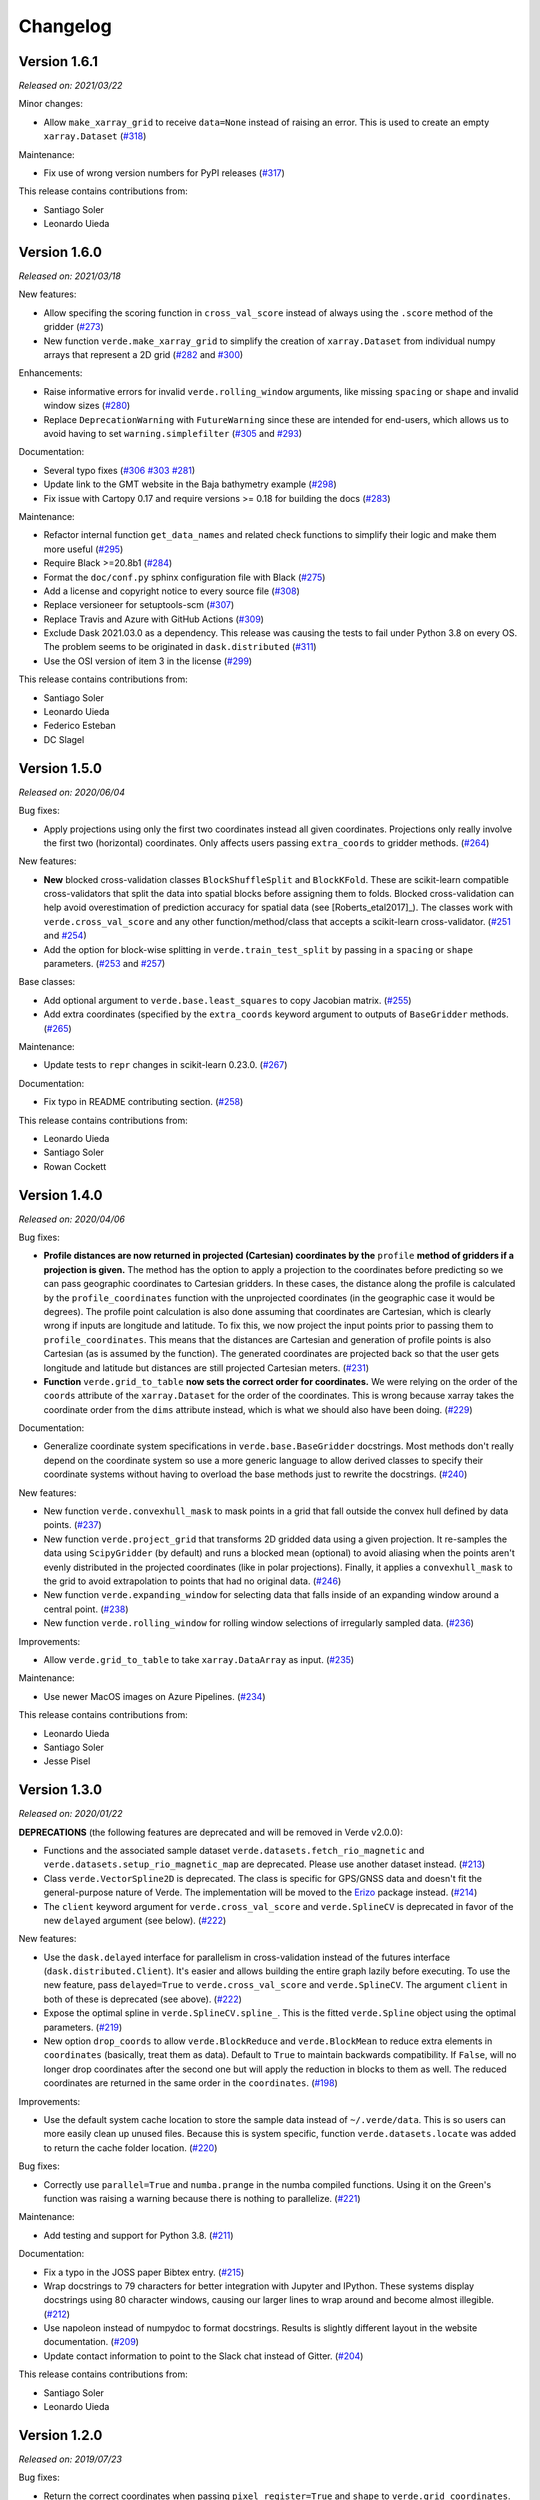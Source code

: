 .. _changes:

Changelog
=========

Version 1.6.1
-------------

*Released on: 2021/03/22*

.. image:: https://zenodo.org/badge/DOI/10.5281/zenodo.4626786.svg
   :target: https://doi.org/10.5281/zenodo.4626786

Minor changes:

* Allow ``make_xarray_grid`` to receive ``data=None`` instead of raising an error. This is used to create an empty ``xarray.Dataset`` (`#318 <https://github.com/fatiando/verde/pull/318>`__)

Maintenance:

* Fix use of wrong version numbers for PyPI releases (`#317 <https://github.com/fatiando/verde/pull/317>`__)

This release contains contributions from:

* Santiago Soler
* Leonardo Uieda

Version 1.6.0
-------------

*Released on: 2021/03/18*

.. image:: https://zenodo.org/badge/DOI/10.5281/zenodo.4617252.svg
   :target: https://doi.org/10.5281/zenodo.4617252

New features:

* Allow specifing the scoring function in ``cross_val_score`` instead of always using the ``.score`` method of the gridder (`#273 <https://github.com/fatiando/verde/pull/273>`__)
* New function ``verde.make_xarray_grid`` to simplify the creation of ``xarray.Dataset`` from individual numpy arrays that represent a 2D grid (`#282 <https://github.com/fatiando/verde/pull/282>`__ and `#300 <https://github.com/fatiando/verde/pull/300>`__)

Enhancements:

* Raise informative errors for invalid ``verde.rolling_window`` arguments, like missing ``spacing`` or ``shape`` and invalid window sizes (`#280 <https://github.com/fatiando/verde/pull/280>`__)
* Replace ``DeprecationWarning`` with ``FutureWarning`` since these are intended for end-users, which allows us to avoid having to set ``warning.simplefilter`` (`#305 <https://github.com/fatiando/verde/pull/305>`__ and `#293 <https://github.com/fatiando/verde/pull/293>`__)

Documentation:

* Several typo fixes (`#306 <https://github.com/fatiando/verde/pull/306>`__ `#303 <https://github.com/fatiando/verde/pull/303>`__ `#281 <https://github.com/fatiando/verde/pull/281>`__)
* Update link to the GMT website in the Baja bathymetry example (`#298 <https://github.com/fatiando/verde/pull/298>`__)
* Fix issue with Cartopy 0.17 and require versions >= 0.18 for building the docs (`#283 <https://github.com/fatiando/verde/pull/283>`__)

Maintenance:

* Refactor internal function ``get_data_names`` and related check functions to simplify their logic and make them more useful (`#295 <https://github.com/fatiando/verde/pull/295>`__)
* Require Black >=20.8b1 (`#284 <https://github.com/fatiando/verde/pull/284>`__)
* Format the ``doc/conf.py`` sphinx configuration file with Black (`#275 <https://github.com/fatiando/verde/pull/275>`__)
* Add a license and copyright notice to every source file (`#308 <https://github.com/fatiando/verde/pull/308>`__)
* Replace versioneer for setuptools-scm (`#307 <https://github.com/fatiando/verde/pull/307>`__)
* Replace Travis and Azure with GitHub Actions (`#309 <https://github.com/fatiando/verde/pull/309>`__)
* Exclude Dask 2021.03.0 as a dependency. This release was causing the tests to fail under Python 3.8 on every OS. The problem seems to be originated in ``dask.distributed`` (`#311 <https://github.com/fatiando/verde/pull/311>`__)
* Use the OSI version of item 3 in the license (`#299 <https://github.com/fatiando/verde/pull/299>`__)

This release contains contributions from:

* Santiago Soler
* Leonardo Uieda
* Federico Esteban
* DC Slagel

Version 1.5.0
-------------

*Released on: 2020/06/04*

.. image:: https://zenodo.org/badge/DOI/10.5281/zenodo.3877060.svg
   :target: https://doi.org/10.5281/zenodo.3877060

Bug fixes:

* Apply projections using only the first two coordinates instead all given
  coordinates. Projections only really involve the first two (horizontal)
  coordinates. Only affects users passing ``extra_coords`` to gridder methods.
  (`#264 <https://github.com/fatiando/verde/pull/264>`__)

New features:

* **New** blocked cross-validation classes ``BlockShuffleSplit`` and
  ``BlockKFold``. These are scikit-learn compatible cross-validators that split
  the data into spatial blocks before assigning them to folds. Blocked
  cross-validation can help avoid overestimation of prediction accuracy for
  spatial data (see [Roberts_etal2017]_). The classes work with
  ``verde.cross_val_score`` and any other function/method/class that accepts a
  scikit-learn cross-validator.
  (`#251 <https://github.com/fatiando/verde/pull/251>`__ and
  `#254 <https://github.com/fatiando/verde/pull/254>`__)
* Add the option for block-wise splitting in ``verde.train_test_split`` by
  passing in a ``spacing`` or ``shape`` parameters.
  (`#253 <https://github.com/fatiando/verde/pull/253>`__ and
  `#257 <https://github.com/fatiando/verde/pull/257>`__)

Base classes:

* Add optional argument to ``verde.base.least_squares`` to copy Jacobian
  matrix.
  (`#255 <https://github.com/fatiando/verde/pull/255>`__)
* Add extra coordinates (specified by the ``extra_coords`` keyword argument
  to outputs of ``BaseGridder`` methods.
  (`#265 <https://github.com/fatiando/verde/pull/265>`__)

Maintenance:

* Update tests to ``repr`` changes in scikit-learn 0.23.0.
  (`#267 <https://github.com/fatiando/verde/pull/267>`__)

Documentation:

* Fix typo in README contributing section.
  (`#258 <https://github.com/fatiando/verde/pull/258>`__)

This release contains contributions from:

* Leonardo Uieda
* Santiago Soler
* Rowan Cockett

Version 1.4.0
-------------

*Released on: 2020/04/06*

.. image:: https://zenodo.org/badge/DOI/10.5281/zenodo.3739449.svg
   :target: https://doi.org/10.5281/zenodo.3739449

Bug fixes:

* **Profile distances are now returned in projected (Cartesian) coordinates by
  the** ``profile`` **method of gridders if a projection is given.** The method
  has the option to apply a projection to the coordinates before predicting so
  we can pass geographic coordinates to Cartesian gridders. In these cases, the
  distance along the profile is calculated by the ``profile_coordinates``
  function with the unprojected coordinates (in the geographic case it would be
  degrees). The profile point calculation is also done assuming that
  coordinates are Cartesian, which is clearly wrong if inputs are longitude and
  latitude. To fix this, we now project the input points prior to passing them
  to ``profile_coordinates``. This means that the distances are Cartesian and
  generation of profile points is also Cartesian (as is assumed by the
  function). The generated coordinates are projected back so that the user gets
  longitude and latitude but distances are still projected Cartesian meters.
  (`#231 <https://github.com/fatiando/verde/pull/231>`__)
* **Function** ``verde.grid_to_table`` **now sets the correct order for
  coordinates.** We were relying on the order of the ``coords`` attribute of
  the ``xarray.Dataset`` for the order of the coordinates. This is wrong
  because xarray takes the coordinate order from the ``dims`` attribute
  instead, which is what we should also have been doing.
  (`#229 <https://github.com/fatiando/verde/pull/229>`__)

Documentation:

* Generalize coordinate system specifications in ``verde.base.BaseGridder``
  docstrings. Most methods don't really depend on the coordinate system so use
  a more generic language to allow derived classes to specify their coordinate
  systems without having to overload the base methods just to rewrite the
  docstrings.
  (`#240 <https://github.com/fatiando/verde/pull/240>`__)

New features:

* New function ``verde.convexhull_mask`` to mask points in a grid that fall
  outside the convex hull defined by data points.
  (`#237 <https://github.com/fatiando/verde/pull/237>`__)
* New function ``verde.project_grid`` that transforms 2D gridded data using a
  given projection. It re-samples the data using ``ScipyGridder`` (by default)
  and runs a blocked mean (optional) to avoid aliasing when the points aren't
  evenly distributed in the projected coordinates (like in polar projections).
  Finally, it applies a ``convexhull_mask`` to the grid to avoid extrapolation
  to points that had no original data.
  (`#246 <https://github.com/fatiando/verde/pull/246>`__)
* New function ``verde.expanding_window`` for selecting data that falls inside
  of an expanding window around a central point.
  (`#238 <https://github.com/fatiando/verde/pull/238>`__)
* New function ``verde.rolling_window`` for rolling window selections of
  irregularly sampled data.
  (`#236 <https://github.com/fatiando/verde/pull/236>`__)

Improvements:

* Allow ``verde.grid_to_table`` to take ``xarray.DataArray`` as input.
  (`#235 <https://github.com/fatiando/verde/pull/235>`__)

Maintenance:

* Use newer MacOS images on Azure Pipelines.
  (`#234 <https://github.com/fatiando/verde/pull/234>`__)

This release contains contributions from:

* Leonardo Uieda
* Santiago Soler
* Jesse Pisel

Version 1.3.0
-------------

*Released on: 2020/01/22*

.. image:: https://zenodo.org/badge/DOI/10.5281/zenodo.3620851.svg
   :target: https://doi.org/10.5281/zenodo.3620851

**DEPRECATIONS** (the following features are deprecated and will be removed in
Verde v2.0.0):

* Functions and the associated sample dataset
  ``verde.datasets.fetch_rio_magnetic`` and
  ``verde.datasets.setup_rio_magnetic_map`` are deprecated. Please use another
  dataset instead.
  (`#213 <https://github.com/fatiando/verde/pull/213>`__)
* Class ``verde.VectorSpline2D`` is deprecated. The class is specific for
  GPS/GNSS data and doesn't fit the general-purpose nature of Verde. The
  implementation will be moved to the `Erizo
  <https://github.com/fatiando/erizo>`__ package instead.
  (`#214 <https://github.com/fatiando/verde/pull/214>`__)
* The ``client`` keyword argument for ``verde.cross_val_score`` and
  ``verde.SplineCV`` is deprecated in favor of the new ``delayed`` argument
  (see below).
  (`#222 <https://github.com/fatiando/verde/pull/222>`__)

New features:

* Use the ``dask.delayed`` interface for parallelism in cross-validation
  instead of the futures interface (``dask.distributed.Client``). It's easier
  and allows building the entire graph lazily before executing. To use the new
  feature, pass ``delayed=True`` to ``verde.cross_val_score`` and
  ``verde.SplineCV``. The argument ``client`` in both of these is deprecated
  (see above).
  (`#222 <https://github.com/fatiando/verde/pull/222>`__)
* Expose the optimal spline in ``verde.SplineCV.spline_``. This is the fitted
  ``verde.Spline`` object using the optimal parameters.
  (`#219 <https://github.com/fatiando/verde/pull/219>`__)
* New option ``drop_coords`` to allow ``verde.BlockReduce`` and
  ``verde.BlockMean`` to reduce extra elements in ``coordinates`` (basically,
  treat them as data). Default to ``True`` to maintain backwards compatibility.
  If ``False``, will no longer drop coordinates after the second one but will
  apply the reduction in blocks to them as well. The reduced coordinates are
  returned in the same order in the ``coordinates``.
  (`#198 <https://github.com/fatiando/verde/pull/198>`__)

Improvements:

* Use the default system cache location to store the sample data instead of
  ``~/.verde/data``. This is so users can more easily clean up unused files.
  Because this is system specific, function ``verde.datasets.locate`` was added
  to return the cache folder location.
  (`#220 <https://github.com/fatiando/verde/pull/220>`__)

Bug fixes:

* Correctly use ``parallel=True`` and ``numba.prange`` in the numba compiled
  functions. Using it on the Green's function was raising a warning because
  there is nothing to parallelize.
  (`#221 <https://github.com/fatiando/verde/pull/221>`__)

Maintenance:

* Add testing and support for Python 3.8.
  (`#211 <https://github.com/fatiando/verde/pull/211>`__)

Documentation:

* Fix a typo in the JOSS paper Bibtex entry.
  (`#215 <https://github.com/fatiando/verde/pull/215>`__)
* Wrap docstrings to 79 characters for better integration with Jupyter and
  IPython. These systems display docstrings using 80 character windows, causing
  our larger lines to wrap around and become almost illegible.
  (`#212 <https://github.com/fatiando/verde/pull/212>`__)
* Use napoleon instead of numpydoc to format docstrings. Results is slightly
  different layout in the website documentation.
  (`#209 <https://github.com/fatiando/verde/pull/209>`__)
* Update contact information to point to the Slack chat instead of Gitter.
  (`#204 <https://github.com/fatiando/verde/pull/204>`__)

This release contains contributions from:

* Santiago Soler
* Leonardo Uieda


Version 1.2.0
-------------

*Released on: 2019/07/23*

.. image:: https://zenodo.org/badge/DOI/10.5281/zenodo.3347076.svg
   :target: https://doi.org/10.5281/zenodo.3347076

Bug fixes:

* Return the correct coordinates when passing ``pixel_register=True`` and ``shape`` to
  ``verde.grid_coordinates``. The returned coordinates had 1 too few elements in each
  dimension (and the wrong values). This is because we generate grid-line registered
  points first and then shift them to the center of the pixels and drop the last point.
  This only works when specifying ``spacing`` because it will generate the right amount
  of points. When ``shape`` is given, we need to first convert it to "grid-line" shape
  (with 1 extra point per dimension) before generating coordinates.
  (`#183 <https://github.com/fatiando/verde/pull/183>`__)
* Reset force coordinates when refitting splines. Previously, the splines set the force
  coordinates from the data coordinates only the first time ``fit`` was called. This
  means that when fitting on different data, the spline would still use the old
  coordinates leading to a poor prediction score. Now, the spline will use the
  coordinates of the current data passed to ``fit``. This only affects cases where
  ``force_coords=None``. It's a slight change and only affects some of the scores for
  cross-validation. (`#191 <https://github.com/fatiando/verde/pull/191>`__)

New functions/classes:

* New class ``verde.SplineCV``: a cross-validated version of ``Spline`` . that performs
  grid search cross-validation to automatically tune the parameters of a ``Spline``.
  (`#185 <https://github.com/fatiando/verde/pull/185>`__)
* New function ``verde.longitude_continuity`` to format longitudes to a continuous
  range so that they can be indexed with ``verde.inside``
  (`#181 <https://github.com/fatiando/verde/pull/181>`__)
* New function ``verde.load_surfer`` to load grid data from a Surfer ASCII file (a
  contouring, griding and surface mapping software from GoldenSoftware).
  (`#169 <https://github.com/fatiando/verde/pull/169>`__)
* New function ``verde.median_distance`` that calculates the median near neighbor
  distance between each point in the given dataset.
  (`#163 <https://github.com/fatiando/verde/pull/163>`__)

Improvements:

* Allow ``verde.block_split`` and ``verde.BlockReduce`` to take a ``shape`` argument
  instead of ``spacing``. Useful when the size of the block is less meaningful than the
  number of blocks.
  (`#184 <https://github.com/fatiando/verde/pull/184>`__)
* Allow zero degree polynomials in ``verde.Trend``, which represents a mean value.
  (`#162 <https://github.com/fatiando/verde/pull/162>`__)
* Function ``verde.cross_val_score`` returns a numpy array instead of a list for easier
  computations on the results. (`#160 <https://github.com/fatiando/verde/pull/160>`__)
* Function ``verde.maxabs`` now handles inputs with NaNs automatically.
  (`#158 <https://github.com/fatiando/verde/pull/158>`__)

Documentation:

* New tutorial to explain the intricacies of grid coordinates generation, adjusting
  spacing vs region, pixel registration, etc.
  (`#192 <https://github.com/fatiando/verde/pull/192>`__)

Maintenance:

* Drop support for Python 3.5. (`#178 <https://github.com/fatiando/verde/pull/178>`__)
* Add support for Python 3.7. (`#150 <https://github.com/fatiando/verde/pull/150>`__)
* More functions are now part of the base API: ``n_1d_arrays``, ``check_fit_input`` and
  ``least_squares`` are now included in ``verde.base``.
  (`#156 <https://github.com/fatiando/verde/pull/156>`__)

This release contains contributions from:

* Goto15
* Lindsey Heagy
* Jesse Pisel
* Santiago Soler
* Leonardo Uieda


Version 1.1.0
-------------

*Released on: 2018/11/06*

.. image:: https://zenodo.org/badge/DOI/10.5281/zenodo.1478245.svg
   :target: https://doi.org/10.5281/zenodo.1478245

New features:

* **New** ``verde.grid_to_table`` function that converts grids to xyz tables with the
  coordinate and data values for each grid point
  (`#148 <https://github.com/fatiando/verde/pull/148>`__)
* Add an ``extra_coords`` option to coordinate generators (``grid_coordinates``,
  ``scatter_points``, and ``profile_coordinates``) to specify a constant value to be
  used as an extra coordinate (`#145 <https://github.com/fatiando/verde/pull/145>`__)
* Allow gridders to pass extra keyword arguments (``**kwargs``) for the coordinate
  generator functions (`#144 <https://github.com/fatiando/verde/pull/144>`__)

Improvements:

* Don't use the Jacobian matrix for predictions to avoid memory overloads. Use dedicated
  and numba wrapped functions instead. As a consequence, predictions are also a bit
  faster when numba is installed (`#149 <https://github.com/fatiando/verde/pull/149>`__)
* Set the default ``n_splits=5`` when using ``KFold`` from scikit-learn
  (`#143 <https://github.com/fatiando/verde/pull/143>`__)

Bug fixes:

* Use the xarray grid's pcolormesh method instead of matplotlib to plot grids in the
  examples. The xarray method takes care of shifting the pixels by half a spacing when
  grids are not pixel registered (`#151 <https://github.com/fatiando/verde/pull/151>`__)

New contributors to the project:

* Jesse Pisel


Version 1.0.1
-------------

*Released on: 2018/10/10*

.. image:: https://zenodo.org/badge/DOI/10.5281/zenodo.1421979.svg
   :target: https://doi.org/10.5281/zenodo.1421979

* Paper submission to JOSS (`#134 <https://github.com/fatiando/verde/pull/134>`__). This
  is the new default citation for Verde.
* Remove default ``shape`` for the ``grid`` method (`#140 <https://github.com/fatiando/verde/pull/140>`__).
  There is no reason to have one and it wasn't even implemented in ``grid_coordinates``.
* Fix typo in the weights tutorial (`#136 <https://github.com/fatiando/verde/pull/136>`__).


Version 1.0.0
-------------

*Released on: 2018/09/13*

.. image:: https://zenodo.org/badge/DOI/10.5281/zenodo.1415281.svg
   :target: https://doi.org/10.5281/zenodo.1415281

* First release of Verde. Establishes the gridder API and includes blocked reductions,
  bi-harmonic splines [Sandwell1987]_, coupled 2D interpolation [SandwellWessel2016]_,
  chaining operations to form a pipeline, and more.
